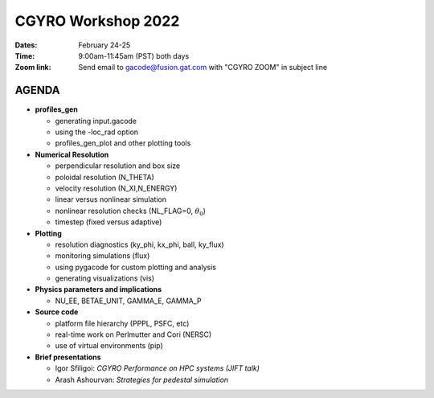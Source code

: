 CGYRO Workshop 2022
===================

:Dates: February 24-25
:Time: 9:00am-11:45am (PST) both days
:Zoom link: Send email to gacode@fusion.gat.com with "CGYRO ZOOM" in subject line
	    
------
AGENDA
------


* **profiles_gen**

  * generating input.gacode 
  * using the -loc_rad option 
  * profiles_gen_plot and other plotting tools

* **Numerical Resolution**

  * perpendicular resolution and box size
  * poloidal resolution (N_THETA) 
  * velocity resolution (N_XI,N_ENERGY)
  * linear versus nonlinear simulation
  * nonlinear resolution checks (NL_FLAG=0, :math:`\theta_0`)
  * timestep (fixed versus adaptive)
   
* **Plotting**

  * resolution diagnostics (ky_phi, kx_phi, ball, ky_flux)
  * monitoring simulations (flux)
  * using pygacode for custom plotting and analysis
  * generating visualizations (vis)

* **Physics parameters and implications**

  * NU_EE, BETAE_UNIT, GAMMA_E, GAMMA_P
  
* **Source code**

  * platform file hierarchy (PPPL, PSFC, etc)  
  * real-time work on Perlmutter and Cori (NERSC) 
  * use of virtual environments (pip)

* **Brief presentations**

  * Igor Sfiligoi: *CGYRO Performance on HPC systems (JIFT talk)*
  * Arash Ashourvan: *Strategies for pedestal simulation*


